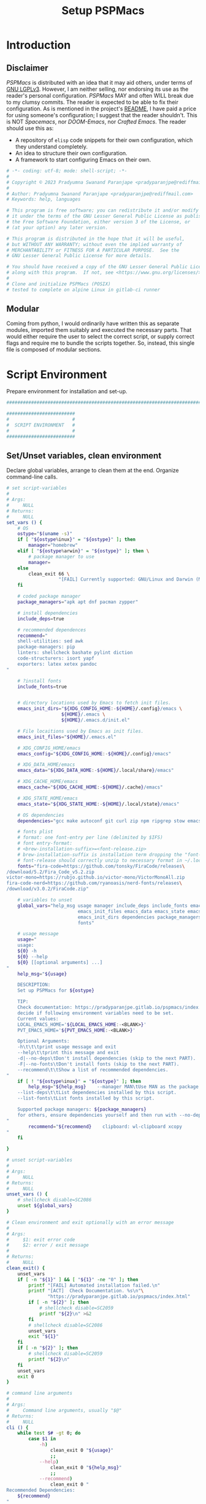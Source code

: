 #+title: Setup PSPMacs
#+PROPERTY: header-args :tangle setup-pspmacs.sh :mkdirp t :results no :eval no
#+auto_tangle: t
#+export_file_name: setup-pspmacs.html

* Introduction
** Disclaimer
/PSPMacs/ is distributed with an idea that it may aid others, under terms of [[https://www.gnu.org/licenses/lgpl-3.0.html][GNU LGPLv3]].
However, I am neither selling, nor endorsing its use as the reader's personal configuration.
/PSPMacs/ MAY and often WILL break due to my clumsy commits.
The reader is expected to be able to fix their configuration.
As is mentioned in the project's [[file:../README.org][README]], I have paid a price for using someone's configuration; I suggest that the reader shouldn't.
This is NOT /Spacemacs/, nor /DOOM-Emacs/, nor /Crafted Emacs/.
The reader should use this as:
- A repository of =elisp= code snippets for their own configuration, which they understand completely.
- An idea to structure their own configuration.
- A framework to start configuring Emacs on their own.
#+begin_src sh :shebang #!/usr/bin/env sh
  # -*- coding: utf-8; mode: shell-script; -*-
  #
  # Copyright © 2023 Pradyumna Swanand Paranjape <pradyparanjpe@rediffmail.com>
  #
  # Author: Pradyumna Swanand Paranjape <pradyparanjpe@rediffmail.com>
  # Keywords: help, languages

  # This program is free software; you can redistribute it and/or modify
  # it under the terms of the GNU Lesser General Public License as published by
  # the Free Software Foundation, either version 3 of the License, or
  # (at your option) any later version.

  # This program is distributed in the hope that it will be useful,
  # but WITHOUT ANY WARRANTY; without even the implied warranty of
  # MERCHANTABILITY or FITNESS FOR A PARTICULAR PURPOSE.  See the
  # GNU Lesser General Public License for more details.

  # You should have received a copy of the GNU Lesser General Public License
  # along with this program.  If not, see <https://www.gnu.org/licenses/>.
  #
  # Clone and initialize PSPMacs (POSIX)
  # tested to complete on alpine Linux in gitlab-ci runner
#+end_src

** Modular
Coming from python, I would ordinarily have written this as separate modules, imported them suitably and executed the necessary parts.
That would either require the user to select the correct script, or supply correct flags and require me to bundle the scripts together.
So, instead, this single file is composed of modular sections.

* Script Environment
Prepare environment for installation and set-up.
#+begin_src sh
  ###############################################################################

  #########################
  #                       #
  #  SCRIPT ENVIRONMENT   #
  #                       #
  #########################

#+end_src

** Set/Unset variables, clean environment
Declare global variables, arrange to clean them at the end.
Organize command-line calls.
#+begin_src sh
  # set script-variables
  #
  # Args:
  #     NULL
  # Returns:
  #     NULL
  set_vars () {
      # OS
      ostype="$(uname -s)"
      if [ "${ostype%inux}" = "${ostype}" ]; then
          manager="homebrew"
      elif [ "${ostype%arwin}" = "${ostype}" ]; then \
          # package manager to use
          manager=
      else
          clean_exit 66 \
                     "[FAIL] Currently supported: GNU/Linux and Darwin (MacOS)\n"
      fi

      # coded package manager
      package_managers="apk apt dnf pacman zypper"

      # install dependencies
      include_deps=true

      # recommended dependences
      recommend="
      shell-utilities: sed awk
      package-managers: pip
      linters: shellcheck bashate pylint diction
      code-structurers: isort yapf
      exporters: latex xetex pandoc
  "

      # ?install fonts
      include_fonts=true


      # directory locations used by Emacs to fetch init files.
      emacs_init_dirs="${XDG_CONFIG_HOME:-${HOME}/.config}/emacs \
                      ${HOME}/.emacs \
                      ${HOME}/.emacs.d/init.el"

      # File locaitions used by Emacs as init files.
      emacs_init_files="${HOME}/.emacs.el"

      # XDG_CONFIG_HOME/emacs
      emacs_config="${XDG_CONFIG_HOME:-${HOME}/.config}/emacs"

      # XDG_DATA_HOME/emacs
      emacs_data="${XDG_DATA_HOME:-${HOME}/.local/share}/emacs"

      # XDG_CACHE_HOME/emacs
      emacs_cache="${XDG_CACHE_HOME:-${HOME}/.cache}/emacs"

      # XDG_STATE_HOME/emacs
      emacs_state="${XDG_STATE_HOME:-${HOME}/.local/state}/emacs"

      # OS dependencies
      dependencies="gcc make autoconf git curl zip npm ripgrep stow emacs"

      # fonts plist
      # format: one font-entry per line (delimited by $IFS)
      # font entry-format:
      # <brew-installation-suffix>=<font-release.zip>
      # brew-installation-suffix is installation term dropping the "font-" prefix
      # font-release should correctly unzip to necessary format in ~/.local/share/fonts
      fonts="fira-code=https://github.com/tonsky/FiraCode/releases\
  /download/5.2/Fira_Code_v5.2.zip
  victor-mono=https://rubjo.github.io/victor-mono/VictorMonoAll.zip
  fira-code-nerd=https://github.com/ryanoasis/nerd-fonts/releases\
  /download/v3.0.2/FiraCode.zip"

      # variables to unset
      global_vars="help_msg usage manager include_deps include_fonts emacs_cache\
                            emacs_init_files emacs_data emacs_state emacs_config\
                            emacs_init_dirs dependencies package_managers ostype
                            fonts"

      # usage message
      usage="
      usage:
      ${0} -h
      ${0} --help
      ${0} [[optional arguments] ...]
  "
      help_msg="${usage}

      DESCRIPTION:
      Set up PSPMacs for ${ostype}

      TIP:
      Check documentation: https://pradyparanjpe.gitlab.io/pspmacs/index.html to
      decide if following environment variables need to be set.
      Current values:
      LOCAL_EMACS_HOME='${LOCAL_EMACS_HOME:-<BLANK>}'
      PVT_EMACS_HOME='${PVT_EMACS_HOME:-<BLANK>}'

      Optional Arguments:
      -h\t\t\tprint usage message and exit
      --help\t\tprint this message and exit
      -d|--no-deps\tDon't install dependencies (skip to the next PART).
      -F|--no-fonts\tDon't install fonts (skip to the next PART).
      --recommend\t\tShow a list of recommended dependencies.
  "
      if [ ! "${ostype%inux}" = "${ostype}" ]; then
          help_msg="${help_msg}    --manager MAN\tUse MAN as the package manager.
      --list-deps\t\tList dependencies installed by this script.
      --list-fonts\tList fonts installed by this script.

      Supported package managers: ${package_managers}
      for others, ensure dependencies yourself and then run with --no-deps.
  "
          recommend="${recommend}    clipboard: wl-clipboard xcopy
  "
      fi

  }

  # unset script-variables
  #
  # Args:
  #     NULL
  # Returns:
  #     NULL
  unset_vars () {
      # shellcheck disable=SC2086
      unset ${global_vars}
  }

  # Clean environment and exit optionally with an error message
  #
  # Args:
  #     $1: exit error code
  #     $2: error / exit message
  #
  # Returns:
  #     NULL
  clean_exit() {
      unset_vars
      if [ -n "${1}" ] && [ "${1}" -ne "0" ]; then
          printf "[FAIL] Automated installation failed.\n"
          printf "[ACT]  Check Documentation. %s\n"\
                 "https://pradyparanjpe.gitlab.io/pspmacs/index.html"
          if [ -n "${2}" ]; then
              # shellcheck disable=SC2059
              printf "${2}\n" >&2
          fi
          # shellcheck disable=SC2086
          unset_vars
          exit "${1}"
      fi
      if [ -n "${2}" ]; then
          # shellcheck disable=SC2059
          printf "${2}\n"
      fi
      unset_vars
      exit 0
  }

  # command line arguments
  #
  # Args:
  #     Command line arguments, usually "$@"
  # Returns:
  #     NULL
  cli () {
      while test $# -gt 0; do
          case $1 in
              -h)
                  clean_exit 0 "${usage}"
                  ;;
              --help)
                  clean_exit 0 "${help_msg}"
                  ;;
              --recommend)
                  clean_exit 0 "
  Recommended Dependencies:
      ${recommend}
  "
                  ;;
              --list-deps)
                  clean_exit 0 "
  Dependencies:
      ${dependencies}"
                  ;;
              --list-fonts)
                  clean_exit 0 "
  Fonts:

  ${fonts}
  "
                  ;;
              -d|--no-deps)
                  include_deps=false
                  shift
                  ;;
              -F|--no-fonts)
                  include_fonts=false
                  shift
                  ;;
              --manager|--manager=*)
                  if [ ! "${1#*=}" = "${1}" ]; then
                      manager="$(echo "$1" | cut -d "=" -f 2)"
                  else
                      shift
                      manager="${1}"
                  fi
                  shift
                  if [ "${package_managers#*"${manager}"}" = "${package_managers}" ]; then
                      clean_exit 1 "Supported package managers: ${package_managers}."
                  fi
                  ;;
              ,*)
                  clean_exit 1 "${usage}"
                  ;;
          esac
      done
  }
#+end_src

* GNU/Linux functions
Installation and set-up on GNU/Linux platform.
#+begin_src sh
  ###############################################################################

  #########################
  #                       #
  #  GNU/LINUX FUNCTIONS  #
  #                       #
  #########################

#+end_src

** Local Fonts
Install fonts required by /PSPMacs/ locally on GNU/Linux at =XDG_DATA_HOME/fonts=.
#+begin_src sh
  # Install fonts locally
  #
  # Args:
  #     NULL
  # Returns:
  #     NULL
  linux_install_fonts () {
      # local fonts directory
      printf "[INFO] installing fonts locally.\n"

      if ! command -v fc-cache >/dev/null 2>&1; then
          package_install fontconfig
      fi

      fonts_dir="${XDG_DATA_HOME:-${HOME}/.local/share}/fonts"

      if [ ! -d "${fonts_dir}" ]; then
          mkdir -p "${fonts_dir}"
      fi

      for entry in ${fonts}; do
          font_name="$(echo "${entry}" | cut -d= -f1)"
          url="$(echo "${entry}" | cut -d= -f2)"
          printf "[INFO] Installing %s, downloading from %s." \
                 "${font_name}" "${url}"
          curl --fail --location --show-error "${url}" \
               --output "${font_name}.zip" \
              || clean_exit 65 "couldn't download %s.\n" "${url}"
          unzip -o -q -d "${fonts_dir}" "${font_name}.zip"
          rm "${font_name}.zip"
      done

      echo "[INFO] Rebuilding local fonts cache."
      fc-cache -f || clean_exit 65 "Couldn't initialize fonts.\n"
      unset fonts_dir
  }
#+end_src

** Package managers
Linux package managers.
- =apt= (Debian, …)
- =apk= (Alpine, …)
- =dnf= (RedHat, …)
- =pacman= (Arch, …)
- =zypper= (Suse, …)

*** Initialize
Update repository index.
#+begin_src sh
  # Wrapper around apk initialization (Alpine Linux and derivatives)
  #
  # Args:
  #     NULL
  # Returns:
  #     NULL
  package_apk_initialize () {
      # generally in a container with root
      # shellcheck disable=SC2317
      apk update || clean_exit 65 "[APK]  Couldn't update."
      # sudo apk update || clean_exit 65 "[APK]  Couldn't update."
  }

  # Wrapper around apt initialization (Debian Linux and derivatives)
  #
  # Args:
  #     NULL
  # Returns:
  #     NULL
  package_apt_initialize () {
      # shellcheck disable=SC2317
      sudo apt update || clean_exit 65 "[APT]  Couldn't update."
  }

  # Wrapper around dnf initialization (RedHat Linux and derivatives)
  #
  # Args:
  #     NULL
  # Returns:
  #     NULL
  package_dnf_initialize () {
      # shellcheck disable=SC2317
      sudo dnf -y update || clean_exit 65 "[DNF]  Couldn't update."
  }

  # Dummy weight
  #
  # Args:
  #     NULL
  # Returns:
  #     NULL
  package_pacman_initialize () {
      # shellcheck disable=SC2317
      true
  }

  # Wrapper around zypper initialization (Suse Linux and derivatives)
  #
  # Args:
  #     NULL
  # Returns:
  #     NULL
  package_zypper_initialize () {
      # shellcheck disable=SC2317
      sudo zypper ref || clean_exit 65 "[ZYPR]  Couldn't update."
  }
#+end_src
*** Install
Package-manager aided installations.
#+begin_src sh
  # Wrapper around apk installation (Alpine Linux and derivatives)
  #
  # Args:
  #     $@: items to install
  # Returns:
  #     NULL
  package_apk_install () {
      # shellcheck disable=SC2317
      apk add "$@" || clean_exit 65 "[APK]  Couldn't install $*."
      # sudo apk update || clean_exit 65 "[APK]  Couldn't update."
  }

  # Wrapper around apt installation (Debian Linux and derivatives)
  #
  # Args:
  #     $@: items to install
  # Returns:
  #     NULL
  package_apt_install () {
      # shellcheck disable=SC2317
      sudo apt install -y "$@" || clean_exit 65 "[APT]  Couldn't install $*."
  }

  # Wrapper around dnf installation (RedHat Linux and derivatives)
  #
  # Args:
  #     $@: items to install
  # Returns:
  #     NULL
  package_dnf_install () {
      # shellcheck disable=SC2317
      sudo dnf -y install "$@" || clean_exit 65 "[DNF]  Couldn't install $*."
  }

  # Wrapper around pacman installation (Arch Linux and derivatives)
  #
  # Args:
  #     $@: items to install
  # Returns:
  #     NULL
  package_pacman_install () {
      # shellcheck disable=SC2317
      sudo pacman --noconfirm -Syu "$@" \
          || clean_exit 65 "[ARCH]  Couldn't install $*."
  }

  # Wrapper around zypper installation (Suse Linux and derivatives)
  #
  # Args:
  #     $@: items to install
  # Returns:
  #     NULL
  package_zypper_install () {
      # shellcheck disable=SC2317
      sudo zypper -n install "$@" || clean_exit 65 "[ZYPR]  Couldn't install $*."
  }
#+end_src

* MacOS functions
Installation and set-up on Apple-MacOS platform.
#+begin_warning
Proprietary platform, minimally tested.
#+end_warning

#+begin_src sh
  ###############################################################################

  #######################
  #                     #
  #   MacOS FUNCTIONS   #
  #                     #
  #######################

#+end_src

** Init Homebrew
Install [[https://brew.sh/][Homebrew]], package-manager if missing.
#+begin_src sh
  # Install fonts using brew cask
  #
  # Args:
  #     NULL
  # Returns:
  #     NULL
  macos_install_fonts () {
      printf "[INFO] installing fonts using homebrew.\n"
      mac_fonts=""
      for entry in ${fonts}; do
          font_name="$(echo "${entry}" | cut -d= -f1)"
          if [ -z "${mac_fonts}" ]; then
              mac_fonts="font-${font_name}"
          else
              mac_fonts="${mac_fonts} font-${font_name}"
          fi
      done

      # shellcheck disable=SC2086
      brew install --cask $mac_fonts
      unset mac_fonts
  }

  # Initialize package manager for MacOS: homebrew
  # install homebrew, the missing package manager
  # as prescribed here: https://brew.sh/
  #
  # Args:
  #     NULL
  # Returns:
  #     NULL
  # shellcheck disable=SC2317
  package_homebrew_initialize () {
      printf "\n\n"
      printf "[PART] Homebrew\n"
      if command -v "brew"; then
          printf "[INFO] found that 'brew' is already installed.\n"
      else
          printf "[INFO] installing Homebrew, the missing package manager.\n"
          printf "[ACT]  You may be asked questions by 'Homebrew'.\n"
          /bin/bash -c "$(curl -fsSL \
  https://raw.githubusercontent.com/Homebrew/install/HEAD/install.sh)"
      fi
      brew tap homebrew/cask-fonts
  }
#+end_src

** Install using Homebrew
Package-manager aided installations.
#+begin_src sh
  # Installation wrapper around default package manager
  #
  # Args:
  #     NULL
  # Returns:
  #     NULL
  # shellcheck disable=SC2317
  package_homebrew_install () {
      deps="$*"
      if [ "${deps}" = "npm" ]; then
          # npm is the only dependency - argument passed
          deps="node"
      elif [ "${deps}" = "${deps#*npm}" ]; then
          # npm is not in deps
          true
      elif [ "${deps}" = "${deps#npm}" ]; then
          # npm is not the first dep
          deps="${deps%% npm*} node${deps#* npm}"
      else
          # npm is the first dep
          deps="node ${deps#npm }"
      fi
      # shellcheck disable=SC2086
      brew install $deps

      # What about --cask?
      unset deps
  }
#+end_src

* Script segments
#+begin_src sh
  ###############################################################################

  #########################
  #                       #
  #    SCRIPT SEGMENTS    #
  #                       #
  #########################

#+end_src

** Initialize suitable package manager
Platform's preferred package manager.
#+begin_src sh
  # Initialize package manager for the platform (distribution/MacOS)
  #
  # Args:
  #     NULL
  # Returns:
  #     NULL
  init_package_manager () {
      printf "\n\n"
      printf "[PART] guessing and initializing the package manager.\n"
      if [ -n "${manager}" ] ; then
          package_"${manager}"_initialize
          package_install () {
              package_"${manager}"_install "$@"
          }
          return
      else
          for manager in $package_managers; do
              if command -v "${manager}" >/dev/null 2>&1; then
                  printf "[INFO] initializing package manager '%s'\n." \
                         "${manager}"
                  package_"${manager}"_initialize
                  package_install () {
                      package_"${manager}"_install "$@"
                  }
                  return
              fi
          done
      fi
      clean_exit 1 "Supported package managers: ${package_managers}."
  }
#+end_src

** Install system-dependencies
These are bare-minimal dependencies.
Many other are certainly needed, but may be installed later.
#+begin_src sh
  # dependencies
  #
  # Args:
  #     NULL
  # Returns:
  #     NULL
  install_dependencies () {
      printf "\n\n"
      printf "[PART] GNU/Linux dependencies\n"
      printf "[INFO] trying to install GNU/Linux system-dependencies.\n"
      printf "[ACT]  you may be asked questions by the package-manager.\n"
      printf "[INFO] Installing coreutils, gnupg\n"
      package_install "coreutils" "gnupg"
      for dep in ${dependencies}; do
          if ! command -v "${dep}" >/dev/null 2>&1; then
              printf "[INFO] Installing %s\n" "${dep}"
              package_install "${dep}"
          fi
      done
  }
#+end_src

** Backup/revert
Store existing Emacs configuration files with a =.bak= suffix extension.
Reset them later if installation fails.
#+begin_src sh
  # Back up existing Emacs from standard locations with a .bak extension
  #
  # Args:
  #     NULL
  # Returns:
  #     NULL
  backup_std_emacs () {
      printf "\n\n"
      printf "[PART] Back-up\n"
      printf "[INFO] backing up standard Emacs locations to '<location>.bak'.\n"
      for el_loc in ${emacs_init_dirs}; do
          if [ -d "${el_loc}" ]; then
              mv "${el_loc}" "${el_loc}.bak" >/dev/null 2>&1 || true
          fi
      done

      for el_loc in ${emacs_init_files}; do
          if [ -f "${el_loc}" ]; then
              mv "${el_loc}" "${el_loc}.bak" >/dev/null 2>&1 || true
          fi
      done
  }

  # reset backups to original
  #
  # Args:
  #     NULL
  # Returns:
  #     NULL
  revert_backup () {
      printf "\n\n"
      printf "[FAIL] Failed linking configuration files.\n"
      printf "[INFO] Reverting from Back-up:\n"
      for el_loc in ${emacs_init_dirs}; do
          if [ -d "${el_loc}.bak" ]; then
              mv "${el_loc}.bak" "${el_loc}" >/dev/null 2>&1 || true
          fi
      done

      for el_loc in ${emacs_init_files}; do
          if [ -f "${el_loc}.bak" ]; then
              mv "${el_loc}.bak" "${el_loc}" >/dev/null 2>&1 || true
          fi
      done
      printf "[FAIL] Automated set-up failed.\n"
      unset_vars
      clean_exit 66
  }
#+end_src

** =LOCAL_EMACS_HOME=
As explained in the project's [[file:../README.org][README]], [[file:../README.org::*Local: =local-emacs-dir=][LOCAL_EMACS_HOME]] holds machine-specific cache.
We set it prior to loading /PSPMacs/ the first time, so that the same location is used always.
#+begin_src sh
  # Location for $LOCAL_EMACS_HOME
  #
  # Args:
  #     NULL
  # Returns:
  #     NULL
  set_local_home () {
      printf "[INFO] Setting a local cache for Emacs packages.\n"
      if [ -n "${LOCAL_EMACS_HOME}" ]; then
          printf "[INFO] LOCAL_EMACS_HOME is set to %s, using it.\n" \
                 "${LOCAL_EMACS_HOME}"
          return
      fi

      LOCAL_EMACS_HOME="${emacs_cache}/local.d"
      printf "Do you want to set local cache in %s? [y/N]\t" "${LOCAL_EMACS_HOME}"
      read -r yn

      case "${yn}" in
          [Yy]*)
              rc_export="

  # ADDED BY PSPMACS
  LOCAL_EMACS_HOME=\"${LOCAL_EMACS_HOME}\"
  export LOCAL_EMACS_HOME"
              if [ -n "${RUNCOMDIR}" ]; then
                  printf "%s\n" "${rc_export}" \
                         >> "${XDG_CONFIG_HOME:-${HOME}/.config}/local.d/.emacsrc"
              else
                  printf "%s\n" "${rc_export}" >> "${HOME}/.bashrc"
                  printf "%s\n" "${rc_export}" >> "${HOME}/.zshrc"
                  printf "%s\n" "${rc_export}" >> "${HOME}/.profile"
              fi
              ;;
          ,*)
              LOCAL_EMACS_HOME="${PVT_EMACS_HOME:-${emacs_data}/pspmacs}/local.d"
              ;;
      esac
      export LOCAL_EMACS_HOME

      mkdir -p "${LOCAL_EMACS_HOME}/packages/gnupg"
      gpg --homedir "${LOCAL_EMACS_HOME}/packages/gnupg" \
          --receive-keys "066DAFCB81E42C40"
  }
#+end_src

** Infect
Link =~/.emacs.d= and =${XDG_CONFIG_HOME}/emacs= to /PSPMacs/.
If this fails, restore the backed up files.
#+begin_src sh
  # Clone pspmacs installation
  #
  # Args:
  #     NULL
  # Returns:
  #     NULL
  clone_pspmacs () {
      printf "\n\n"
      printf "[PART] Download PSPMacs\n"

      # set environment
      printf "[INFO] Preparing environment.\n"

      mkdir -p "${emacs_data}/src/"
      mkdir -p "${emacs_data}/pspmacs/"
      mkdir -p "${emacs_state}/"

      printf "[INFO] cloning PSPMacs.\n"
      git clone --recurse-submodules \
          "https://www.gitlab.com/pradyparanjpe/pspmacs.git" \
          "${emacs_data}/pspmacs"
  }

  # softlink ~/.config/emacs and ~/.emacs.d to ~/.local/share/emacs/pspmacs
  #
  # Args:
  #     NULL
  # Returns:
  #     NULL
  set_emacs_config () {
      printf "[PART] infecting Emacs with pspmacs config.\n"
      mkdir -p "${emacs_config}"
      ln -sf "${emacs_config}" "${HOME}/.emacs.d" || revert_backup
      ln -sf "${emacs_data}/pspmacs" "${emacs_config}" || revert_backup
  }
#+end_src

* PR GOODBYE
God by ye.
#+begin_src sh
  # Print some exit information and instructions
  #
  # Args:
  #     NULL
  # Returns:
  #     NULL
  printf_byelogue () {
      bye_message="



      [INFO] Unless you see errors above, Emacs is installed and PSPMacs cloned.

      [ACT]  Launch Emacs to (auto) install necessary Emacs packages.

      [WARN] Depending on internet speed, CPU and storage capabilities,
             first launch may take more than a minute, may be much much more.
      [ACT]  Emacs will ask easy 'yes-or-no' questions.

      [ACT]  Launch (and Close) Emacs multiple times, till
             a 'sub-window' with error(s) no more pops up.
      [KEYS] To close Emacs, use the key-sequence 'Ctrl+x Ctrl+c'
      [ERR]  If such error(s) pop(s) up even after 5 launches, something's wrong.

      [WISH] Best!

      --
      Prady

  "
      printf "%s\n" "${bye_message}"
      unset bye_message
  }
#+end_src

* Main guard
Main Entry Point.

Python equivalent of
#+begin_example python :eval no :tangle no
  if ___name___ == __main__:
      main()
#+end_example

#+begin_src sh
  # Initialize PSPMacs
  #
  # Args:
  #     Command line arguments, usually "$@"
  # Returns:
  #     NULL
  main () {
      set_vars
      cli "$@"
      printf "[INFO] We shall attempt an automated installation for %s.\n"\
             "${ostype}"
      printf "[INFO] loading functions.\n"
      init_package_manager || clean_exit 65
      if $include_deps; then
          install_dependencies || clean_exit 65
      fi
      if $include_fonts; then
          printf "[PART] Fonts\n"
          case "${ostype}" in
              [Ll]inux)
                  linux_install_fonts || clean_exit 65
                  ;;
              [Dd]arwin)
                  macos_install_fonts || clean_exit 65
                  ;;
              ,*)
                  clean_exit \
                      66 "[FAIL] Currently supported: GNU/Linux and Darwin.\n"
              ;;
          esac
      fi
      clone_pspmacs || clean_exit 65
      backup_std_emacs
      set_local_home
      set_emacs_config
      unset_vars
      printf_byelogue
      clean_exit
  }

  main "$@"
#+end_src
